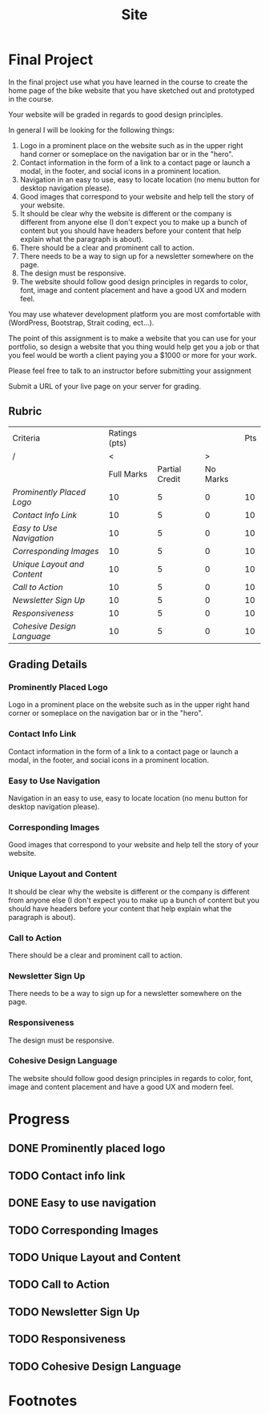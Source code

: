 #+TITLE: Site
* Final Project
:LOGBOOK:
CLOCK: [2022-03-16 Wed 16:11]
:END:
In the final project use what you have learned in the course to create the home page of the bike website that you have sketched out and prototyped in the course.

Your website will be graded in regards to good design principles.

In general I will be looking for the following things:

1. Logo in a prominent place on the website such as in the upper right hand corner or someplace on the navigation bar or in the "hero".
2. Contact information in the form of a link to a contact page or launch a modal, in the footer, and social icons in a prominent location.
3. Navigation in an easy to use, easy to locate location (no menu button for desktop navigation please).
4. Good images that correspond to your website and help tell the story of your website.
5. It should be clear why the website is different or the company is different from anyone else (I don't expect you to make up a bunch of content but you should have headers before your content that help explain what the paragraph is about).
6. There should be a clear and prominent call to action.
7. There needs to be a way to sign up for a newsletter somewhere on the page.
8. The design must be responsive.
9. The website should follow good design principles in regards to color, font, image and content placement and have a good UX and modern feel.

You may use whatever development platform you are most comfortable with (WordPress, Bootstrap, Strait coding, ect...).

The point of this assignment is to make a website that you can use for your portfolio, so design a website that you thing would help get you a job or that you feel would be worth a client paying you a $1000 or more for your work.

Please feel free to talk to an instructor before submitting your assignment

Submit a URL of your live page on your server for grading.
** Rubric
| Criteria                  | Ratings (pts) |                |          | Pts |
| /                         |             < |                |        > |     |
|                           |    Full Marks | Partial Credit | No Marks |     |
|---------------------------+---------------+----------------+----------+-----|
| [[Prominently Placed Logo]]   |            10 |              5 |        0 |  10 |
| [[Contact Info Link]]         |            10 |              5 |        0 |  10 |
| [[Easy to Use Navigation]]    |            10 |              5 |        0 |  10 |
| [[*Corresponding Images][Corresponding Images]]      |            10 |              5 |        0 |  10 |
| [[*Unique Layout and Content][Unique Layout and Content]] |            10 |              5 |        0 |  10 |
| [[*Call to Action][Call to Action]]            |            10 |              5 |        0 |  10 |
| [[*Newsletter Sign Up][Newsletter Sign Up]]        |            10 |              5 |        0 |  10 |
| [[*Responsiveness][Responsiveness]]            |            10 |              5 |        0 |  10 |
| [[*Cohesive Design Language][Cohesive Design Language]]  |            10 |              5 |        0 |  10 |
** Grading Details
*** Prominently Placed Logo
Logo in a prominent place on the website such as in the upper right hand corner or someplace on the navigation bar or in the "hero".
*** Contact Info Link
Contact information in the form of a link to a contact page or launch a modal, in the footer, and social icons in a prominent location.
*** Easy to Use Navigation
Navigation in an easy to use, easy to locate location (no menu button for desktop navigation please).
*** Corresponding Images
Good images that correspond to your website and help tell the story of your website.
*** Unique Layout and Content
It should be clear why the website is different or the company is different from anyone else (I don't expect you to make up a bunch of content but you should have headers before your content that help explain what the paragraph is about).
*** Call to Action
There should be a clear and prominent call to action.
*** Newsletter Sign Up
There needs to be a way to sign up for a newsletter somewhere on the page.
*** Responsiveness
The design must be responsive.
*** Cohesive Design Language
The website should follow good design principles in regards to color, font, image and content placement and have a good UX and modern feel.
* Progress
** DONE Prominently placed logo
** TODO Contact info link
** DONE Easy to use navigation
** TODO Corresponding Images
** TODO Unique Layout and Content
** TODO Call to Action
** TODO Newsletter Sign Up
** TODO Responsiveness
** TODO Cohesive Design Language
* Footnotes
